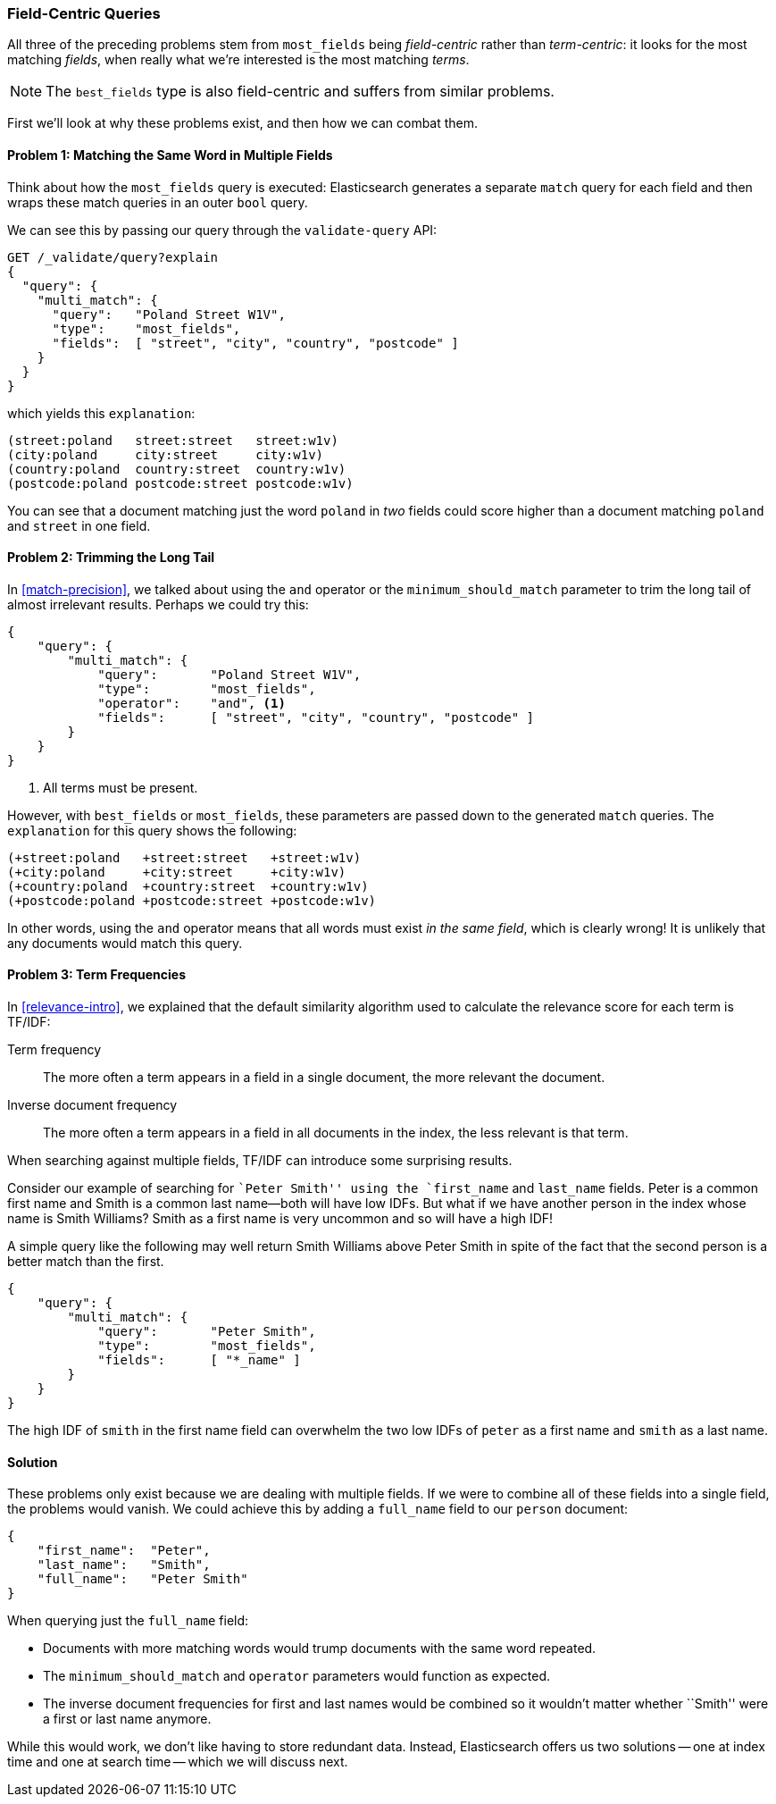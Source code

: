 [[field-centric]]
=== Field-Centric Queries

All three of the preceding problems stem from  ((("field-centric queries")))((("multi-field search", "field-centric queries, problems with")))((("most fields queries", "problems with field-centric queries")))`most_fields` being
_field-centric_ rather than _term-centric_: it looks for the  most matching
_fields_, when really what we're interested is the most matching _terms_.


NOTE: The `best_fields` type is also field-centric((("best fields queries", "problems with field-centric queries"))) and suffers from similar problems.


First we'll look at why these problems exist, and then how we can combat them.

==== Problem 1: Matching the Same Word in Multiple Fields

Think about how the `most_fields` query is executed: Elasticsearch generates a
separate `match` query for each field and then wraps these match queries in an outer `bool` query.

We can see this by passing our query through the `validate-query` API:

[source,js]
--------------------------------------------------
GET /_validate/query?explain
{
  "query": {
    "multi_match": {
      "query":   "Poland Street W1V",
      "type":    "most_fields",
      "fields":  [ "street", "city", "country", "postcode" ]
    }
  }
}
--------------------------------------------------
// SENSE: 110_Multi_Field_Search/40_Entity_search_problems.json

which yields this `explanation`:

    (street:poland   street:street   street:w1v)
    (city:poland     city:street     city:w1v)
    (country:poland  country:street  country:w1v)
    (postcode:poland postcode:street postcode:w1v)


You can see that a document matching just the word `poland` in _two_ fields
could score higher than a document matching `poland` and `street` in one
field.

==== Problem 2: Trimming the Long Tail

In <<match-precision>>, we talked about((("and operator", "most fields and best fields queries and")))((("minimum_should_match parameter", "most fields and best fields queries"))) using the `and` operator or the
`minimum_should_match` parameter to trim the long tail of almost irrelevant
results. Perhaps we could try this:

[source,js]
--------------------------------------------------
{
    "query": {
        "multi_match": {
            "query":       "Poland Street W1V",
            "type":        "most_fields",
            "operator":    "and", <1>
            "fields":      [ "street", "city", "country", "postcode" ]
        }
    }
}
--------------------------------------------------
// SENSE: 110_Multi_Field_Search/40_Entity_search_problems.json

<1> All terms must be present.

However, with `best_fields` or `most_fields`, these parameters are passed down
to the generated `match` queries. The `explanation` for this query shows the
following:

    (+street:poland   +street:street   +street:w1v)
    (+city:poland     +city:street     +city:w1v)
    (+country:poland  +country:street  +country:w1v)
    (+postcode:poland +postcode:street +postcode:w1v)

In other words, using the `and` operator means that all words must exist _in
the same field_, which is clearly wrong! It is unlikely that any documents
would match this query.

==== Problem 3: Term Frequencies

In <<relevance-intro>>, we explained that the default similarity algorithm
used to calculate the relevance score ((("term frequency", "problems with field-centric queries")))for each term is TF/IDF:

Term frequency::

    The more often a term appears in a field in a single document, the more
    relevant the document.

Inverse document frequency::

    The more often a term appears in a field in all documents in the index,
    the less relevant is that term.

When searching against multiple fields, TF/IDF can((("Term Frequency/Inverse Document Frequency  (TF/IDF) similarity algorithm", "surprising results when searching against multiple fields"))) introduce some surprising
results.

Consider our example of searching for ``Peter Smith'' using the `first_name`
and `last_name` fields.  Peter is a common first name and Smith is a common
last name--both will have low IDFs.  But what if we have another person in
the index whose name is Smith Williams?  Smith as a first name is very
uncommon and so will have a high IDF!

A simple query like the following may well return Smith Williams above
Peter Smith in spite of the fact that the second person is a better match
than the first.

[source,js]
--------------------------------------------------
{
    "query": {
        "multi_match": {
            "query":       "Peter Smith",
            "type":        "most_fields",
            "fields":      [ "*_name" ]
        }
    }
}
--------------------------------------------------
// SENSE: 110_Multi_Field_Search/40_Bad_frequencies.json

The high IDF of `smith` in the first name field can overwhelm the two low IDFs
of `peter` as a first name and `smith` as a last name.

==== Solution

These problems only exist because we are dealing with multiple fields. If we
were to combine all of these fields into a single field, the problems would
vanish. We could achieve this by adding a `full_name` field to our `person`
document:

[source,js]
--------------------------------------------------
{
    "first_name":  "Peter",
    "last_name":   "Smith",
    "full_name":   "Peter Smith"
}
--------------------------------------------------

When querying just the `full_name` field:

* Documents with more matching words would trump documents with the same word
  repeated.

* The `minimum_should_match` and `operator` parameters would function as
  expected.

* The inverse document frequencies for first and last names would be combined
  so it wouldn't matter whether ``Smith'' were a first or last name anymore.

While this would work, we don't like having to store redundant data.  Instead,
Elasticsearch offers us two solutions -- one at index time and one at search
time -- which we will discuss next.

